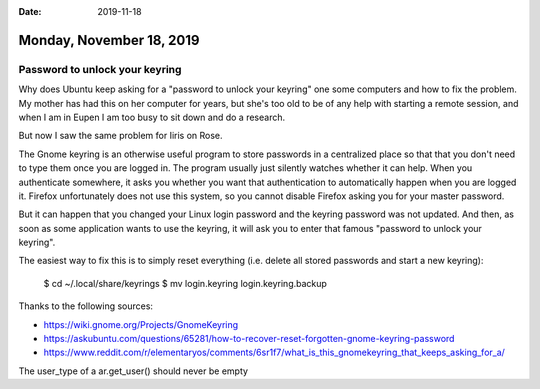 :date: 2019-11-18

=========================
Monday, November 18, 2019
=========================

Password to unlock your keyring
===============================

Why does Ubuntu keep asking for a "password to unlock your keyring" one some
computers and how to fix the problem.  My mother has had this on her computer
for years, but she's too old to be of any help with starting a remote session,
and when I am in Eupen I am too busy to sit down and do a research.

But now I saw the same problem for Iiris on Rose.

The Gnome keyring is an otherwise useful program to store passwords in a
centralized place so that that you don't need to type them once you are logged
in. The program usually just silently watches whether it can help.  When you
authenticate somewhere, it asks you whether you want that authentication to
automatically happen when you are logged it. Firefox unfortunately does not use
this system, so you cannot disable Firefox asking you for your master password.

But it can happen that you changed your Linux login password and the keyring
password was not updated.  And then, as soon as some application wants to use
the keyring, it will ask you to enter that famous "password to unlock your
keyring".

The easiest way to fix this is to simply reset everything (i.e. delete all
stored passwords and start a new keyring):

  $ cd ~/.local/share/keyrings
  $ mv login.keyring login.keyring.backup

Thanks to the following sources:

- https://wiki.gnome.org/Projects/GnomeKeyring
- https://askubuntu.com/questions/65281/how-to-recover-reset-forgotten-gnome-keyring-password
- https://www.reddit.com/r/elementaryos/comments/6sr1f7/what_is_this_gnomekeyring_that_keeps_asking_for_a/







The user_type of a ar.get_user() should never be empty 
